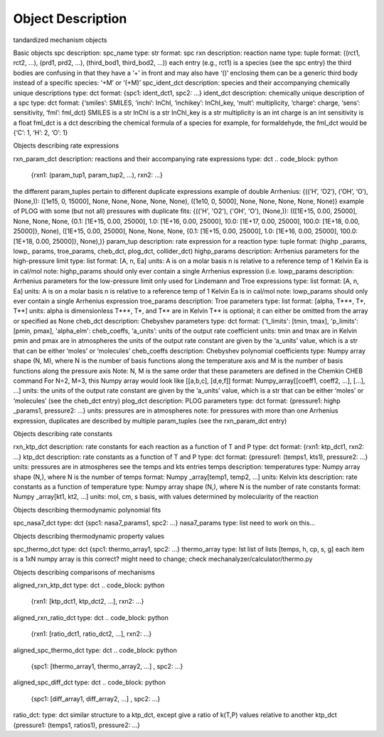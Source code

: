 
******************
Object Description
******************

tandardized mechanism objects

Basic objects
spc
description: spc_name
type: str
format: spc
rxn
description: reaction name
type: tuple
format: ((rct1, rct2, ...), (prd1, prd2, ...), (third_bod1, third_bod2, ...))
each entry (e.g., rct1) is a species (see the spc entry)
the third bodies are confusing in that they have a ‘+’ in front and may also have ‘()’ enclosing them
can be a generic third body instead of a specific species: ‘+M’ or ‘(+M)’
spc_ident_dct
description: species and their accompanying chemically unique descriptions 
type: dct
format: {spc1: ident_dct1, spc2: ...}
ident_dct
description: chemically unique description of a spc
type: dct
format: {‘smiles’: SMILES, ‘inchi’: InChI, ‘inchikey’: InChI_key, ‘mult’: multiplicity, ‘charge’: charge, ‘sens’: sensitivity, ‘fml’: fml_dct}
SMILES is a str
InChI is a str
InChI_key is a str
multiplicity is an int
charge is an int
sensitivity is a float
fml_dct is a dct describing the chemical formula of a species
for example, for formaldehyde, the fml_dct would be {‘C’: 1, ‘H’: 2, ‘O’: 1}


Objects describing rate expressions

rxn_param_dct
description: reactions and their accompanying rate expressions
type: dct
.. code_block: python
    {rxn1: (param_tup1, param_tup2, ...), rxn2: ...}

.. example:: .. code_block: python
the different param_tuples pertain to different duplicate expressions
example of double Arrhenius: {((‘H’, ‘O2’), (‘OH’, ‘O’), (None,)): ([1e15, 0, 15000], None, None, None, None, None), ([1e10, 0, 5000], None, None, None, None, None)}
example of PLOG with some (but not all) pressures with duplicate fits: {(('H', 'O2'), ('OH', 'O'), (None,)): (([1E+15, 0.00, 25000], None, None, None, {0.1: [1E+15, 0.00, 25000], 1.0: [1E+16, 0.00, 25000], 10.0: [1E+17, 0.00, 25000], 100.0: [1E+18, 0.00, 25000]}, None), ([1E+15, 0.00, 25000], None, None, None, {0.1: [1E+15, 0.00, 25000], 1.0: [1E+16, 0.00, 25000], 100.0: [1E+18, 0.00, 25000]}, None),)}
param_tup 
description: rate expression for a reaction
type: tuple
format: (highp _params, lowp_ params, troe_params, cheb_dct, plog_dct, collider_dct)
highp_params
description: Arrhenius parameters for the high-pressure limit
type: list
format: [A, n, Ea]
units:
A is on a molar basis
n is relative to a reference temp of 1 Kelvin
Ea is in cal/mol
note: highp_params should only ever contain a single Arrhenius expression (i.e.
lowp_params
description: Arrhenius parameters for the low-pressure limit
only used for Lindemann and Troe expressions
type: list
format: [A, n, Ea]
units:
A is on a molar basis
n is relative to a reference temp of 1 Kelvin
Ea is in cal/mol
note: lowp_params should only ever contain a single Arrhenius expression
troe_params
description: Troe parameters
type: list
format: [alpha, T***, T*, T**]
units: 
alpha is dimensionless
T***, T*, and T** are in Kelvin
T** is optional; it can either be omitted from the array or specified as None
cheb_dct
description: Chebyshev parameters
type: dct
format: {'t_limits': [tmin, tmax], 'p_limits': [pmin, pmax], 'alpha_elm': cheb_coeffs, ‘a_units’: units of the output rate coefficient
units: 
tmin and tmax are in Kelvin
pmin and pmax are in atmospheres
the units of the output rate constant are given by the ‘a_units’ value, which is a str that can be either ‘moles’ or ‘molecules’
cheb_coeffs 
description: Chebyshev polynomial coefficients
type: Numpy array 
shape (N, M), where N is the number of basis functions along the temperature axis and M is the number of basis functions along the pressure axis
Note: N, M is the same order that these parameters are defined in the Chemkin CHEB command
For N=2, M=3, this Numpy array would look like [[a,b,c], [d,e,f]]
format: Numpy_array[[coeff1, coeff2, ...], [...], ...]
units: the units of the output rate constant are given by the ‘a_units’ value, which is a str that can be either ‘moles’ or ‘molecules’ (see the cheb_dct entry)
plog_dct
description: PLOG parameters
type: dct
format: {pressure1: highp _params1, pressure2: ...}
units: pressures are in atmospheres
note: for pressures with more than one Arrhenius expression, duplicates are described by multiple param_tuples (see the rxn_param_dct entry)


Objects describing rate constants

rxn_ktp_dct
description: rate constants for each reaction as a function of T and P
type: dct
format: {rxn1: ktp_dct1, rxn2: ...}
ktp_dct
description: rate constants as a function of T and P
type: dct
format: {pressure1: (temps1, kts1), pressure2: ...}
units: 
pressures are in atmospheres
see the temps and kts entries
temps
description: temperatures
type: Numpy array 
shape (N,), where N is the number of temps
format: Numpy _array[temp1, temp2, ...]
units: Kelvin
kts
description: rate constants as a function of temperature
type: Numpy array 
shape (N,), where N is the number of rate constants
format: Numpy _array[kt1, kt2, ...]
units: mol, cm, s basis, with values determined by molecularity of the reaction


Objects describing thermodynamic polynomial fits

spc_nasa7_dct
type: dct
{spc1: nasa7_params1, spc2: ...}
nasa7_params
type: list
need to work on this...



Objects describing thermodynamic property values

spc_thermo_dct
type: dct
{spc1: thermo_array1, spc2: ...}
thermo_array 
type: lst
list of lists
[temps, h, cp, s, g]
each item is a 1xN numpy array 
is this correct? might need to change; check mechanalyzer/calculator/thermo.py


Objects describing comparisons of mechanisms

aligned_rxn_ktp_dct
type: dct
.. code_block: python
    {rxn1: [ktp_dct1, ktp_dct2, ...], rxn2: ...}
aligned_rxn_ratio_dct
type: dct
.. code_block: python
    {rxn1: [ratio_dct1, ratio_dct2, ...], rxn2: ...}
aligned_spc_thermo_dct
type: dct
.. code_block: python
    {spc1: [thermo_array1, thermo_array2, ...] , spc2: ...}
aligned_spc_diff_dct
type: dct
.. code_block: python
    {spc1: [diff_array1, diff_array2, ...] , spc2: ...}
ratio_dct:
type: dct 
similar structure to a ktp_dct, except give a ratio of k(T,P) values relative to another ktp_dct
{pressure1: (temps1, ratios1), pressure2: ...}



